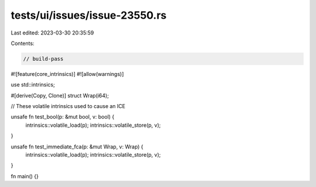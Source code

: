 tests/ui/issues/issue-23550.rs
==============================

Last edited: 2023-03-30 20:35:59

Contents:

.. code-block:: rs

    // build-pass
#![feature(core_intrinsics)]
#![allow(warnings)]

use std::intrinsics;

#[derive(Copy, Clone)]
struct Wrap(i64);

// These volatile intrinsics used to cause an ICE

unsafe fn test_bool(p: &mut bool, v: bool) {
    intrinsics::volatile_load(p);
    intrinsics::volatile_store(p, v);
}

unsafe fn test_immediate_fca(p: &mut Wrap, v: Wrap) {
    intrinsics::volatile_load(p);
    intrinsics::volatile_store(p, v);
}

fn main() {}


